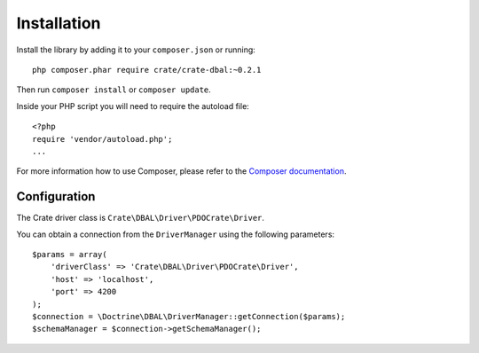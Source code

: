 ============
Installation
============

Install the library by adding it to your ``composer.json`` or running::

    php composer.phar require crate/crate-dbal:~0.2.1

Then run ``composer install`` or ``composer update``.

Inside your PHP script you will need to require the autoload file::

    <?php
    require 'vendor/autoload.php';
    ...

For more information how to use Composer, please refer to the
`Composer documentation`_.


Configuration
=============

The Crate driver class is ``Crate\DBAL\Driver\PDOCrate\Driver``.

You can obtain a connection from the ``DriverManager`` using the following parameters::

    $params = array(
        'driverClass' => 'Crate\DBAL\Driver\PDOCrate\Driver',
        'host' => 'localhost',
        'port' => 4200
    );
    $connection = \Doctrine\DBAL\DriverManager::getConnection($params);
    $schemaManager = $connection->getSchemaManager();


.. _`Composer documentation`: https://getcomposer.org